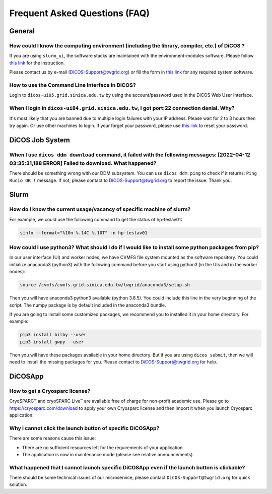 ********************************
Frequent Asked Questions (FAQ)
********************************

.. sectionauthor:: Felix Lee <felix@twgrid.org>, Mike Yang <mike.yang@twgrid.org>

---------------------------
General
---------------------------

How could I know the computing environment (including the library, compiler, etc.) of DiCOS ?
^^^^^^^^^^^^^^^^^^^^^^^^^^^^^^^^^^^^^^^^^^^^^^^^^^^^^^^^^^^^^^^^^^^^^^^^^^^^^^^^^^^^^^^^^^^^^^^^^^^^^^^

If you are using ``slurm_ui``, the software stacks are maintained with the environment-modules software. Please follow `this link <https://dicos-document.readthedocs.io/en/latest/slurm_job_submission.html#environment-modules>`_ for the instruction. 

Please contact us by e-mail (DiCOS-Support@twgrid.org) or fill the form in `this link <https://dicos.grid.sinica.edu.tw/contact>`_ for any required system software.

How to use the Command Line Interface in DiCOS?
^^^^^^^^^^^^^^^^^^^^^^^^^^^^^^^^^^^^^^^^^^^^^^^^^^^^^^^^^^^^^^^^^^^^^^^^^^^^^^^^^^^^^^^^^^^^^^^^^^^^^^^

Login to ``dicos-ui05.grid.sinica.edu.tw`` by using the account/password used in the DiCOS Web User Interface.  

When I login in ``dicos-ui04.grid.sinica.edu.tw``, I got port:22 connection denial. Why?
^^^^^^^^^^^^^^^^^^^^^^^^^^^^^^^^^^^^^^^^^^^^^^^^^^^^^^^^^^^^^^^^^^^^^^^^^^^^^^^^^^^^^^^^^^^^^^^^^^^^^^^

It's most likely that you are banned due to multiple login failures with your IP address. Please wait for 2 to 3 hours then try again. Or use other machines to login. If your forget your password, please use `this link <https://canew.twgrid.org/ApplyAccount/nocertModify.php>`_ to reset your password.

---------------------------
DiCOS Job System
---------------------------

When I use ``dicos ddm download`` command, it failed with the following messages: **[2022-04-12 03:35:31,188 ERROR] Failed to download**. What happened?
^^^^^^^^^^^^^^^^^^^^^^^^^^^^^^^^^^^^^^^^^^^^^^^^^^^^^^^^^^^^^^^^^^^^^^^^^^^^^^^^^^^^^^^^^^^^^^^^^^^^^^^^^^^^^^^^^^^^^^^^^^^^^^^^^^^^^^^^^^^^^^^^^^^^^^^^^^^^^^^^^^^^^^^

There should be something wrong with our DDM subsystem. You can use ``dicos ddm ping`` to check if it returns: ``Ping Rucio OK !`` message. If not, please contact to DiCOS-Support@twgrid.org to report the issue. Thank you.

---------------------------
Slurm
---------------------------

How do I know the current usage/vacancy of specific machine of slurm?
^^^^^^^^^^^^^^^^^^^^^^^^^^^^^^^^^^^^^^^^^^^^^^^^^^^^^^^^^^^^^^^^^^^^^^^^^^^^^^^^^^^^^^^^^^^^^^^^^^^^^^^

For example, we could use the following command to get the status of hp-teslav01:

.. code-block:: bash

   sinfo --format="%10n %.14C %.10T" -n hp-teslav01

How could I use python3? What should I do if I would like to install some python packages from pip?
^^^^^^^^^^^^^^^^^^^^^^^^^^^^^^^^^^^^^^^^^^^^^^^^^^^^^^^^^^^^^^^^^^^^^^^^^^^^^^^^^^^^^^^^^^^^^^^^^^^^^^^

In our user interface (UI) and worker nodes, we have CVMFS file system mounted as the software repository. You could initialize anaconda3 (python3) with the following command before you start using python3 (in the UIs and in the worker nodes):

.. code-block:: bash

   source /cvmfs/cvmfs.grid.sinica.edu.tw/twgrid/anaconda3/setup.sh

Then you will have anaconda3 python3 available (python 3.8.5). You could include this line in the very beginning of the script. The numpy package is by default included in the anaconda3 bundle. 

If you are going to install some customized packages, we recommend you to installed it in your home directory. For example:

.. code-block:: bash

   pip3 install bilby --user
   pip3 install gwpy --user

Then you will have these packages available in your home directory. But if you are using ``dicos submit``, then we will need to install the missing packages for you. Please contact to DiCOS-Support@twgrid.org for help.

---------------------------
DiCOSApp
---------------------------

How to get a Cryosparc license?
^^^^^^^^^^^^^^^^^^^^^^^^^^^^^^^^^^^^^^^^^^^^^^^^^^^^^^^^^^^^^^^^^^^^^^^^^^^^^^^^^^^^^^^^^^^^^^^^^^^^^^^

CryoSPARC™ and cryoSPARC Live™ are available free of charge for non-profit academic use. Please go to https://cryosparc.com/download to apply your own Cryosparc license and then import it when you launch Cryosparc application.  

Why I cannot click the launch button of specific DiCOSApp?
^^^^^^^^^^^^^^^^^^^^^^^^^^^^^^^^^^^^^^^^^^^^^^^^^^^^^^^^^^^^^^^^^^^^^^^^^^^^^^^^^^^^^^^^^^^^^^^^^^^^^^^

There are some reasons cause this issue:

* There are no sufficient resources left for the requirements of your application
* The application is now in maintenance mode (please see relative announcements)

What happened that I cannot launch specific DiCOSApp even if the launch button is clickable?
^^^^^^^^^^^^^^^^^^^^^^^^^^^^^^^^^^^^^^^^^^^^^^^^^^^^^^^^^^^^^^^^^^^^^^^^^^^^^^^^^^^^^^^^^^^^^^^^^^^^^^^

There should be some technical issues of our microservice, please contact ``DiCOS-Support@twgrid.org`` for quick solution.

